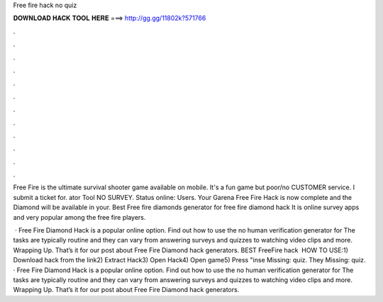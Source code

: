 Free fire hack no quiz



𝐃𝐎𝐖𝐍𝐋𝐎𝐀𝐃 𝐇𝐀𝐂𝐊 𝐓𝐎𝐎𝐋 𝐇𝐄𝐑𝐄 ===> http://gg.gg/11802k?571766



.



.



.



.



.



.



.



.



.



.



.



.

Free Fire is the ultimate survival shooter game available on mobile. It's a fun game but poor/no CUSTOMER service. I submit a ticket for. ator Tool NO SURVEY. Status online: Users. Your Garena Free Fire Hack is now complete and the Diamond will be available in your. Best Free fire diamonds generator for free fire diamond hack It is online survey apps and very popular among the free fire players.

 · Free Fire Diamond Hack is a popular online option. Find out how to use the no human verification generator for The tasks are typically routine and they can vary from answering surveys and quizzes to watching video clips and more. Wrapping Up. That’s it for our post about Free Fire Diamond hack generators. BEST FreeFire hack ️  HOW TO USE:1) Download hack from the link2) Extract Hack3) Open Hack4) Open game5) Press "inse Missing: quiz. They Missing: quiz. · Free Fire Diamond Hack is a popular online option. Find out how to use the no human verification generator for The tasks are typically routine and they can vary from answering surveys and quizzes to watching video clips and more. Wrapping Up. That’s it for our post about Free Fire Diamond hack generators.
